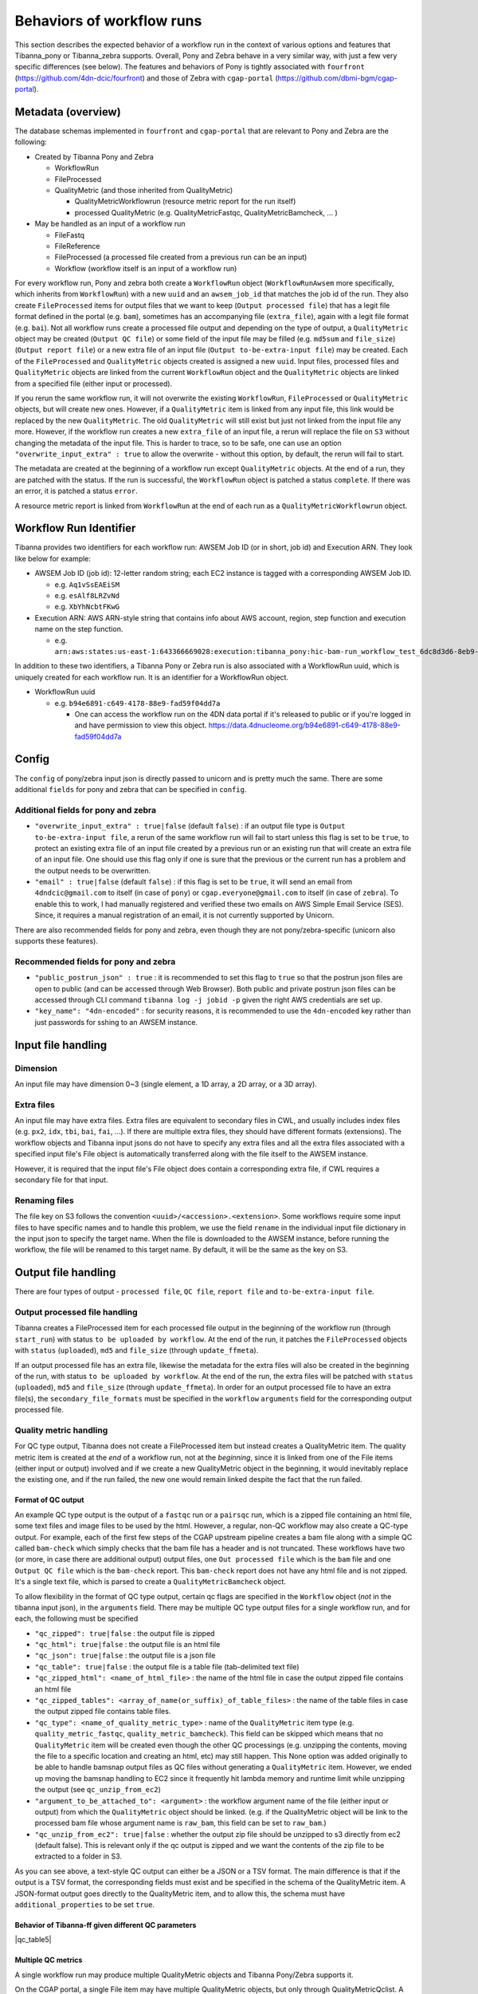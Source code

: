 ==========================
Behaviors of workflow runs
==========================

This section describes the expected behavior of a workflow run in the context of various options and features that Tibanna_pony or Tibanna_zebra supports. Overall, Pony and Zebra behave in a very similar way, with just a few very specific differences (see below). The features and behaviors of Pony is tightly associated with ``fourfront`` (https://github.com/4dn-dcic/fourfront) and those of Zebra with ``cgap-portal`` (https://github.com/dbmi-bgm/cgap-portal).


Metadata (overview)
+++++++++++++++++++

The database schemas implemented in ``fourfront`` and ``cgap-portal`` that are relevant to Pony and Zebra are the following:

- Created by Tibanna Pony and Zebra

  - WorkflowRun
  - FileProcessed
  - QualityMetric (and those inherited from QualityMetric)

    - QualityMetricWorkflowrun (resource metric report for the run itself)
    - processed QualityMetric (e.g. QualityMetricFastqc, QualityMetricBamcheck, ... )

- May be handled as an input of a workflow run

  - FileFastq
  - FileReference
  - FileProcessed (a processed file created from a previous run can be an input)
  - Workflow (workflow itself is an input of a workflow run)


For every workflow run, Pony and zebra both create a ``WorkflowRun`` object (``WorkflowRunAwsem`` more specifically, which inherits from ``WorkflowRun``) with a new ``uuid`` and an ``awsem_job_id`` that matches the job id of the run. They also create ``FileProcessed`` items for output files that we want to keep (``Output processed file``) that has a legit file format defined in the portal (e.g. ``bam``), sometimes has an accompanying file (``extra_file``), again with a legit file format (e.g. ``bai``). Not all workflow runs create a processed file output and depending on the type of output, a ``QualityMetric`` object may be created (``Output QC file``) or some field of the input file may be filled (e.g. ``md5sum`` and ``file_size``) (``Output report file``) or a new extra file of an input file (``Output to-be-extra-input file``) may be created. Each of the ``FileProcessed`` and ``QualityMetric`` objects created is assigned a new ``uuid``. Input files, processed files and ``QualityMetric`` objects are linked from the current ``WorkflowRun`` object and the ``QualityMetric`` objects are linked from a specified file (either input or processed).

If you rerun the same workflow run, it will not overwrite the existing ``WorkflowRun``, ``FileProcessed`` or ``QualityMetric`` objects, but will create new ones. However, if a ``QualityMetric`` item is linked from any input file, this link would be replaced by the new ``QualityMetric``. The old ``QualityMetric`` will still exist but just not linked from the input file any more. However, if the workflow run creates a new ``extra_file`` of an input file, a rerun will replace the file on ``S3`` without changing the metadata of the input file. This is harder to trace, so to be safe, one can use an option ``"overwrite_input_extra" : true`` to allow the overwrite - without this option, by default, the rerun will fail to start.

The metadata are created at the beginning of a workflow run except ``QualityMetric`` objects. At the end of a run, they are patched with the status. If the run is successful, the ``WorkflowRun`` object is patched a status ``complete``. If there was an error, it is patched a status ``error``.

A resource metric report is linked from ``WorkflowRun`` at the end of each run as a ``QualityMetricWorkflowrun`` object. 


Workflow Run Identifier
+++++++++++++++++++++++

Tibanna provides two identifiers for each workflow run: AWSEM Job ID (or in short, job id) and Execution ARN. They look like below for example:

- AWSEM Job ID (job id): 12-letter random string; each EC2 instance is tagged with a corresponding AWSEM Job ID.

  - e.g. ``Aq1vSsEAEiSM``
  - e.g. ``esAlf8LRZvNd``
  - e.g. ``XbYhNcbtFKwG``

- Execution ARN: AWS ARN-style string that contains info about AWS account, region, step function and execution name on the step function.

  - e.g. ``arn:aws:states:us-east-1:643366669028:execution:tibanna_pony:hic-bam-run_workflow_test_6dc8d3d6-8eb9-42b0-bfa8-81bcbe57273c``


In addition to these two identifiers, a Tibanna Pony or Zebra run is also associated with a WorkflowRun uuid, which is uniquely created for each workflow run. It is an identifier for a WorkflowRun object.

- WorkflowRun uuid

  - e.g. ``b94e6891-c649-4178-88e9-fad59f04dd7a``

    - One can access the workflow run on the 4DN data portal if it's released to public or if you're logged in and have permission to view this object.
      https://data.4dnucleome.org/b94e6891-c649-4178-88e9-fad59f04dd7a


Config
++++++

The ``config`` of pony/zebra input json is directly passed to unicorn and is pretty much the same. There are some additional ``fields`` for pony and zebra that can be specified in ``config``.

Additional fields for pony and zebra
~~~~~~~~~~~~~~~~~~~~~~~~~~~~~~~~~~~~

- ``"overwrite_input_extra" : true|false`` (default ``false``) : if an output file type is ``Output to-be-extra-input file``, a rerun of the same workflow run will fail to start unless this flag is set to be ``true``, to protect an existing extra file of an input file created by a previous run or an existing run that will create an extra file of an input file. One should use this flag only if one is sure that the previous or the current run has a problem and the output needs to be overwritten.

- ``"email" : true|false`` (default ``false``) : if this flag is set to be ``true``, it will send an email from ``4dndcic@gmail.com`` to itself (in case of ``pony``) or ``cgap.everyone@gmail.com`` to itself (in case of ``zebra``). To enable this to work, I had manually registered and verified these two emails on AWS Simple Email Service (SES). Since, it requires a manual registration of an email, it is not currently supported by Unicorn.


There are also recommended fields for pony and zebra, even though they are not pony/zebra-specific (unicorn also supports these features).

Recommended fields for pony and zebra
~~~~~~~~~~~~~~~~~~~~~~~~~~~~~~~~~~~~~

- ``"public_postrun_json" : true`` : it is recommended to set this flag to ``true`` so that the postrun json files are open to public (and can be accessed through Web Browser). Both public and private postrun json files can be accessed through CLI command ``tibanna log -j jobid -p`` given the right AWS credentials are set up.
- ``"key_name": "4dn-encoded"`` : for security reasons, it is recommended to use the ``4dn-encoded`` key rather than just passwords for sshing to an AWSEM instance.


Input file handling
+++++++++++++++++++


Dimension
~~~~~~~~~

An input file may have dimension 0~3 (single element, a 1D array, a 2D array, or a 3D array).


Extra files
~~~~~~~~~~~

An input file may have extra files. Extra files are equivalent to secondary files in CWL, and usually includes index files (e.g. ``px2``, ``idx``, ``tbi``, ``bai``, ``fai``, ...). If there are multiple extra files, they should have different formats (extensions). The workflow objects and Tibanna input jsons do not have to specify any extra files and all the extra files associated with a specified input file's File object is automatically transferred along with the file itself to the AWSEM instance.

However, it is required that the input file's File object does contain a corresponding extra file, if CWL requires a secondary file for that input.


Renaming files
~~~~~~~~~~~~~~

The file key on S3 follows the convention ``<uuid>/<accession>.<extension>``. Some workflows require some input files to have specific names and to handle this problem, we use the field ``rename`` in the individual input file dictionary in the input json to specify the target name. When the file is downloaded to the AWSEM instance, before running the workflow, the file will be renamed to this target name. By default, it will be the same as the key on S3.


Output file handling
++++++++++++++++++++

There are four types of output - ``processed file``, ``QC file``, ``report file`` and ``to-be-extra-input file``.


Output processed file handling
~~~~~~~~~~~~~~~~~~~~~~~~~~~~~~

Tibanna creates a FileProcessed item for each processed file output in the beginning of the workflow run (through ``start_run``) with status ``to be uploaded by workflow``. At the end of the run, it patches the ``FileProcessed`` objects with ``status`` (``uploaded``), ``md5`` and ``file_size`` (through ``update_ffmeta``).

If an output processed file has an extra file, likewise the metadata for the extra files will also be created in the beginning of the run, with status ``to be uploaded by workflow``. At the end of the run, the extra files will be patched with ``status`` (``uploaded``), ``md5`` and ``file_size`` (through ``update_ffmeta``). In order for an output processed file to have an extra file(s), the ``secondary_file_formats`` must be specified in the ``workflow`` ``arguments`` field for the corresponding output processed file.


Quality metric handling
~~~~~~~~~~~~~~~~~~~~~~~


For QC type output, Tibanna does not create a FileProcessed item but instead creates a QualityMetric item. The quality metric item is created at the *end* of a workflow run, not at the *beginning*, since it is linked from one of the File items (either input or output) involved and if we create a new QualityMetric object in the beginning, it would inevitably replace the existing one, and if the run failed, the new one would remain linked despite the fact that the run failed.

Format of QC output
-------------------

An example QC type output is the output of a ``fastqc`` run or a ``pairsqc`` run, which is a zipped file containing an html file, some text files and image files to be used by the html. However, a regular, non-QC workflow may also create a QC-type output. For example, each of the first few steps of the CGAP upstream pipeline creates a bam file along with a simple QC called ``bam-check`` which simply checks that the bam file has a header and is not truncated. These workflows have two (or more, in case there are additional output) output files, one ``Out processed file`` which is the ``bam`` file and one ``Output QC file`` which is the ``bam-check`` report. This ``bam-check`` report does not have any html file and is not zipped. It's a single text file, which is parsed to create a ``QualityMetricBamcheck`` object.

To allow flexibility in the format of QC type output, certain qc flags are specified in the ``Workflow`` object (*not* in the tibanna input json), in the ``arguments`` field. There may be multiple QC type output files for a single workflow run, and for each, the following must be specified

- ``"qc_zipped": true|false`` : the output file is zipped
- ``"qc_html": true|false`` : the output file is an html file
- ``"qc_json": true|false`` : the output file is a json file
- ``"qc_table": true|false`` : the output file is a table file (tab-delimited text file)
- ``"qc_zipped_html": <name_of_html_file>`` : the name of the html file in case the output zipped file contains an html file
- ``"qc_zipped_tables": <array_of_name(or_suffix)_of_table_files>`` : the name of the table files in case the output zipped file contains table files.
- ``"qc_type": <name_of_quality_metric_type>`` : name of the ``QualityMetric`` item type (e.g. ``quality_metric_fastqc``, ``quality_metric_bamcheck``). This field can be skipped which means that no ``QualityMetric`` item will be created even though the other QC processings (e.g. unzipping the contents, moving the file to a specific location and creating an html, etc) may still happen. This None option was added originally to be able to handle bamsnap output files as QC files without generating a ``QualityMetric`` item. However, we ended up moving the bamsnap handling to EC2 since it frequently hit lambda memory and runtime limit while unzipping the output (see ``qc_unzip_from_ec2``)
- ``"argument_to_be_attached_to": <argument>`` : the workflow argument name of the file (either input or output) from which the ``QualityMetric`` object should be linked. (e.g. if the QualityMetric object will be link to the processed bam file whose argument name is ``raw_bam``, this field can be set to ``raw_bam``.) 
- ``"qc_unzip_from_ec2": true|false`` : whether the output zip file should be unzipped to s3 directly from ec2 (default false). This is relevant only if the qc output is zipped and we want the contents of the zip file to be extracted to a folder in S3. 

As you can see above, a text-style QC output can either be a JSON or a TSV format. The main difference is that if the output is a TSV format, the corresponding fields must exist and be specified in the schema of the QualityMetric item. A JSON-format output goes directly to the QualityMetric item, and to allow this, the schema must have ``additional_properties`` to be set ``true``.


Behavior of Tibanna-ff given different QC parameters
----------------------------------------------------


|qc_table6|


|qc_table1|
|qc_table2|
|qc_table3|
|qc_table4|
|qc_table5|



.. |qc_table1| image:: images/qc_table1.png
.. |qc_table2| image:: images/qc_table2.png
.. |qc_table3| image:: images/qc_table3.png
.. |qc_table4| image:: images/qc_table4.png
.. |qc_table6| image:: images/qc_table6.png






Multiple QC metrics
-------------------

A single workflow run may produce multiple QualityMetric objects and Tibanna Pony/Zebra supports it.

On the CGAP portal, a single File item may have multiple QualityMetric objects, but only through QualityMetricQclist. A File item cannot directly link to multiple QualityMetric objects, since the field ``quality_metric`` in a File object is not a list. A QualityMetricQclist object has a field ``qc_list`` which is a list of links to other QualityMetric objects. 4DN portal currently does not support QualityMetricQclist.

When there are multiple QC-type output, Tibanna Pony/Zebra will segregate the QC output files by ``argument_to_be_attached_to``. Let's say there are three QC output files and two of them are associated with ``out_bam`` and the third one is associated with ``out_bw``. The first two will be merged into a single ``QualityMetric`` object, and the third one will be its own ``QualityMetric`` object, i.e. Tibanna will create two ``QualityMetric`` objects even though there are three QC output files, because there are only two distinct groups based on ``argument_to_be_attached_to``. The first two QC output files must have the same ``qc_type``, but may be a different format - e.g. one of them is html and the other one is JSON. A ``File`` item is never associated with more than two ``QualityMetric`` objects of the same type.

Tibanna checks if the ``File`` item to associate a new ``QualityMetric`` object already has any ``QualityMetric`` associated with it. If it does, Tibanna does the following.

1. If the existing ``QualityMetric`` object is the same type as the new ``QualityMetric`` object, replace the old one with the new one.
2. If the existing ``QualityMetric`` object is of a different type from the new ``QualityMetric`` object, create a new ``QualityMetricQclist`` object and link it to the corresponding ``File`` object, move the old ``QualityMetric`` object to the ``QualityMetricQclist`` object, and add a new ``QualityMetric`` object to the ``QualityMetricQclist`` object.
3. If the existing ``QualityMetric`` object is of type ``QualityMetricQclist``, check the types of ``QualityMetric`` objects inthe ``QualityMetricQclist`` object, and if there exists a ``QualityMetric`` object of the same type as the new ``QualityMetric`` object, replace this one with the new one. If not, add the new ``QualityMetric`` object to the existing ``QualityMetricQclist`` object.

In theory, a single workflow run could create multiple ``QualityMetric`` types by creating a new ``QualityMetricQclist`` and adding all of the ``QualityMetric`` objects to it, but currently Tibanna does not support it. It may be implemented if we have a case where multiple types of QC is generated by a single workflow for a single file item. 


Report-type output handling
~~~~~~~~~~~~~~~~~~~~~~~~~~~

A report-type output is different from a QC-type output in that no ``QualityMetric`` object is created out of it. A good example of a report-type output is ``md5`` which calculates the ``md5sum`` of an input file and the result report output file that contains the ``md5sum`` value is parsed and the value is patched to the ``md5sum`` (and ``content_md5sum`` if the file is compressed) of the input ``File`` item.


Handling output that becomes an extra file of an input file
~~~~~~~~~~~~~~~~~~~~~~~~~~~~~~~~~~~~~~~~~~~~~~~~~~~~~~~~~~~

An example of an ``Output to-be-extra-input file`` is the output of workflow ``bed2beddb`` where the output ``beddb`` file will be attached as an ``extra_file`` of the input ``bed`` file, instead of creating a separate processed file with the ``beddb`` format.

By default, a second run of the same workflow run fails to start, to avoid overwriting the output extra file without any metadata log, unless ``"overwrite_input_extra": true`` is set in the ``config`` of the input json.

The extra file in the input ``File`` metadata is created at the beginning of the run (through ``start_run``) with status ``to be uploaded by workflow`` and the AWSEM instance will upload the output file to the right bucket with the right key including the right extension (the extension of the extra file). If this upload fails, ``check_task`` will throw and AWSEM error. The last step ``update_ffmeta`` will make sure that the key with the right extension exists in the right bucket, but it does *not* check that the file is new or not. If it does, it will update the status of the extra file to ``uploaded``.


Custom fields
+++++++++++++

In case we want to pass one custom fields to ``WorkflowRun``, ``FileProcessed`` or ``QualityMetric`` objects that are created by a workflow run, we can do that by adding custom fields to the input json. Common examples of custom field would be ``lab`` and ``award`` for pony and ``project`` and ``institution`` for zebra. One could also set ``genome_assembly`` to be passed to a ``FileProcessed`` object.


Custom fields for workflow run
~~~~~~~~~~~~~~~~~~~~~~~~~~~~~~

The ``wfr_meta`` field specifies custom fields to be passed to a ``WorkflowRun`` object.

::

    "wfr_meta": { "key1": "value1", "key2": "value2" ,,, }

In the above example, the ``WorkflowRun`` object will have field ``key1`` with value ``value1`` and field ``key2`` with value ``value2``.


Custom fields for processed files
~~~~~~~~~~~~~~~~~~~~~~~~~~~~~~~~~

The ``custom_pf_fields`` field specifies custom fields to be passed to a ``FileProcessed`` object. This field has one additional level to specify whether the field should apply to all processed files (``ALL``) or a specific processed file (the argument name of the specific processed file).

::

    "custom_pf_fields": {
        "ALL": { "key1": "value1", "key2": "value2" },
        "out_bam": {"key3": "value3" }
    }
    
In the above example, if we have two output files with argument names ``out_bam`` and ``out_bw``, the processed file(s) associated with both ``out_bam`` and ``out_bw`` will have field ``key1`` with value ``value1`` and field ``key2`` with value ``value2``, but only the processed file(s) associated with ``out_bam`` will have field ``key3`` with value ``value3``.



Custom fields for quality metrics
~~~~~~~~~~~~~~~~~~~~~~~~~~~~~~~~~

The ``custom_qc_fields`` field specifies custom fields to be passed to a ``FileProcessed`` object, and all the ``QualityMetric`` objects generated (including ``QualityMetricWorkflowrun``) will have the fields specified by ``custom_qc_fields``.

::

    "custom_qc_fields": { "key1": "value1", "key2": "value2" ,,, }


In the above example, all the ``QualityMetric`` objects will have field ``key1`` with value ``value1`` and field ``key2`` with value ``value2``.

